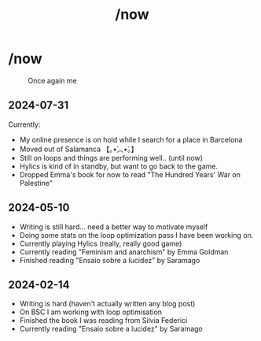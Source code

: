 #+title: /now
#+startup: fold latexpreview inlineimages

* /now
#+caption: Once again me
#+attr_html: :clear: both
[[./images/gafanhotoDither.png]]

** 2024-07-31
Currently:
- My online presence is on hold while I search for a place in Barcelona
- Moved out of Salamanca 【｡•́︿•̀｡】
- Still on loops and things are performing well.. (until now)
- Hylics is kind of in standby, but want to go back to the game.
- Dropped Emma's book for now to read "The Hundred Years' War on Palestine"

** 2024-05-10
- Writing is still hard... need a better way to motivate myself
- Doing some stats on the loop optimization pass I have been working on.
- Currently playing Hylics (really, really good game)
- Currently reading "Feminism and anarchism" by Emma Goldman
- Finished reading "Ensaio sobre a lucidez" by Saramago

** 2024-02-14
- Writing is hard (haven't actually written any blog post)
- On BSC I am working with loop optimisation
- Finished the book I was reading from Silvia Federici
- Currently reading "Ensaio sobre a lucidez" by Saramago

